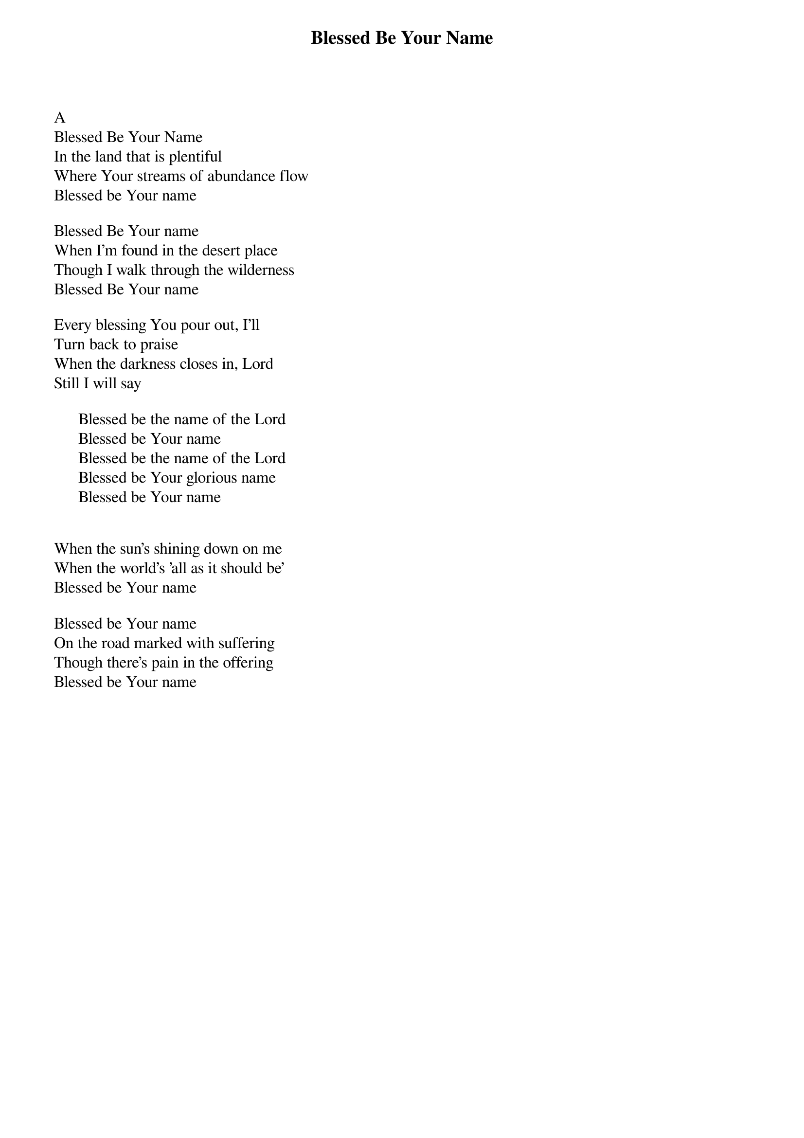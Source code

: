 {title: Blessed Be Your Name}
{meta: CCLI 3798438}
{key: A}
{tempo: }
{time: 4/4}
{duration: 0}


A
Blessed Be Your Name
In the land that is plentiful 
Where Your streams of abundance flow
Blessed be Your name

Blessed Be Your name
When I'm found in the desert place
Though I walk through the wilderness
Blessed Be Your name

Every blessing You pour out, I'll 
Turn back to praise
When the darkness closes in, Lord
Still I will say

      Blessed be the name of the Lord
      Blessed be Your name
      Blessed be the name of the Lord
      Blessed be Your glorious name
      Blessed be Your name


When the sun's shining down on me
When the world's 'all as it should be'
Blessed be Your name

Blessed be Your name
On the road marked with suffering 
Though there's pain in the offering 
Blessed be Your name